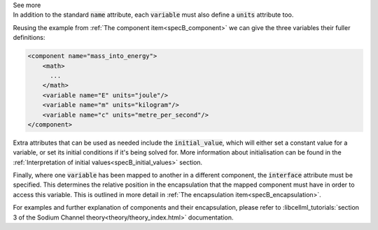 .. _informB8:

.. container:: toggle

  .. container:: header

    See more

  .. container:: infospec

    In addition to the standard :code:`name` attribute, each :code:`variable` must also define a :code:`units` attribute too.

    Reusing the example from :ref:`The component item<specB_component>` we can give the three variables their fuller definitions:

    .. code-block:: xml

      <component name="mass_into_energy">
          <math>
            ...
          </math>
          <variable name="E" units="joule"/>
          <variable name="m" units="kilogram"/>
          <variable name="c" units="metre_per_second"/>
      </component>

    Extra attributes that can be used as needed include the :code:`initial_value`, which will either set a constant value for a variable, or set its initial conditions if it's being solved for.
    More information about initialisation can be found in the :ref:`Interpretation of initial values<specB_initial_values>` section.

    Finally, where one :code:`variable` has been mapped to another in a different component, the :code:`interface` attribute must be specified.
    This determines the relative position in the encapsulation that the mapped component must have in order to access this variable.
    This is outlined in more detail in :ref:`The encapsulation item<specB_encapsulation>`.

    For examples and further explanation of components and their encapsulation, please refer to :libcellml_tutorials:`section 3 of the Sodium Channel theory<theory/theory_index.html>` documentation.
  

